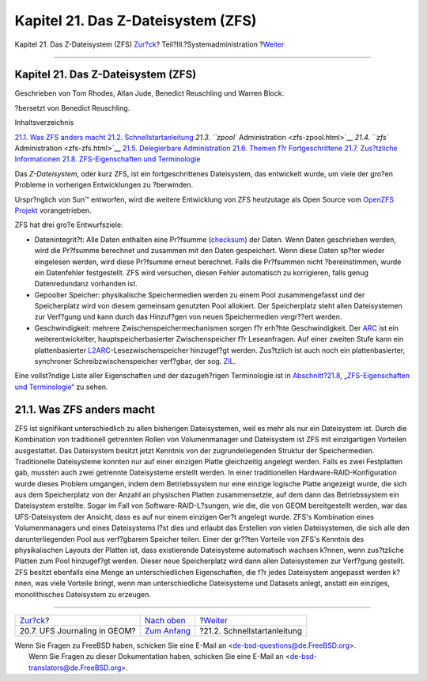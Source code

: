 ===================================
Kapitel 21. Das Z-Dateisystem (ZFS)
===================================

.. raw:: html

   <div class="navheader">

Kapitel 21. Das Z-Dateisystem (ZFS)
`Zur?ck <geom-gjournal.html>`__?
Teil?III.?Systemadministration
?\ `Weiter <zfs-quickstart.html>`__

--------------

.. raw:: html

   </div>

.. raw:: html

   <div class="chapter">

.. raw:: html

   <div class="titlepage" xmlns="">

.. raw:: html

   <div>

.. raw:: html

   <div>

Kapitel 21. Das Z-Dateisystem (ZFS)
-----------------------------------

.. raw:: html

   </div>

.. raw:: html

   <div>

Geschrieben von Tom Rhodes, Allan Jude, Benedict Reuschling und Warren
Block.

.. raw:: html

   </div>

.. raw:: html

   <div>

?bersetzt von Benedict Reuschling.

.. raw:: html

   </div>

.. raw:: html

   </div>

.. raw:: html

   </div>

.. raw:: html

   <div class="toc">

.. raw:: html

   <div class="toc-title">

Inhaltsverzeichnis

.. raw:: html

   </div>

`21.1. Was ZFS anders macht <zfs.html#zfs-differences>`__
`21.2. Schnellstartanleitung <zfs-quickstart.html>`__
`21.3. ``zpool`` Administration <zfs-zpool.html>`__
`21.4. ``zfs`` Administration <zfs-zfs.html>`__
`21.5. Delegierbare Administration <zfs-zfs-allow.html>`__
`21.6. Themen f?r Fortgeschrittene <zfs-advanced.html>`__
`21.7. Zus?tzliche Informationen <zfs-links.html>`__
`21.8. ZFS-Eigenschaften und Terminologie <zfs-term.html>`__

.. raw:: html

   </div>

Das *Z-Dateisystem*, oder kurz ZFS, ist ein fortgeschrittenes
Dateisystem, das entwickelt wurde, um viele der gro?en Probleme in
vorherigen Entwicklungen zu ?berwinden.

Urspr?nglich von Sun™ entworfen, wird die weitere Entwicklung von ZFS
heutzutage als Open Source vom `OpenZFS Projekt <http://open-zfs.org>`__
vorangetrieben.

ZFS hat drei gro?e Entwurfsziele:

.. raw:: html

   <div class="itemizedlist">

-  Datenintegrit?t: Alle Daten enthalten eine Pr?fsumme
   (`checksum <zfs-term.html#zfs-term-checksum>`__) der Daten. Wenn
   Daten geschrieben werden, wird die Pr?fsumme berechnet und zusammen
   mit den Daten gespeichert. Wenn diese Daten sp?ter wieder eingelesen
   werden, wird diese Pr?fsumme erneut berechnet. Falls die Pr?fsummen
   nicht ?bereinstimmen, wurde ein Datenfehler festgestellt. ZFS wird
   versuchen, diesen Fehler automatisch zu korrigieren, falls genug
   Datenredundanz vorhanden ist.

-  Gepoolter Speicher: physikalische Speichermedien werden zu einem Pool
   zusammengefasst und der Speicherplatz wird von diesem gemeinsam
   genutzten Pool allokiert. Der Speicherplatz steht allen Dateisystemen
   zur Verf?gung und kann durch das Hinzuf?gen von neuen Speichermedien
   vergr??ert werden.

-  Geschwindigkeit: mehrere Zwischenspeichermechanismen sorgen f?r
   erh?hte Geschwindigkeit. Der `ARC <zfs-term.html#zfs-term-arc>`__ ist
   ein weiterentwickelter, hauptspeicherbasierter Zwischenspeicher f?r
   Leseanfragen. Auf einer zweiten Stufe kann ein plattenbasierter
   `L2ARC <zfs-term.html#zfs-term-l2arc>`__-Lesezwischenspeicher
   hinzugef?gt werden. Zus?tzlich ist auch noch ein plattenbasierter,
   synchroner Schreibzwischenspeicher verf?gbar, der sog.
   `ZIL <zfs-term.html#zfs-term-zil>`__.

.. raw:: html

   </div>

Eine vollst?ndige Liste aller Eigenschaften und der dazugeh?rigen
Terminologie ist in `Abschnitt?21.8, „ZFS-Eigenschaften und
Terminologie“ <zfs-term.html>`__ zu sehen.

.. raw:: html

   <div class="sect1">

.. raw:: html

   <div class="titlepage" xmlns="">

.. raw:: html

   <div>

.. raw:: html

   <div>

21.1. Was ZFS anders macht
--------------------------

.. raw:: html

   </div>

.. raw:: html

   </div>

.. raw:: html

   </div>

ZFS ist signifikant unterschiedlich zu allen bisherigen Dateisystemen,
weil es mehr als nur ein Dateisystem ist. Durch die Kombination von
traditionell getrennten Rollen von Volumenmanager und Dateisystem ist
ZFS mit einzigartigen Vorteilen ausgestattet. Das Dateisystem besitzt
jetzt Kenntnis von der zugrundeliegenden Struktur der Speichermedien.
Traditionelle Dateisysteme konnten nur auf einer einzigen Platte
gleichzeitig angelegt werden. Falls es zwei Festplatten gab, mussten
auch zwei getrennte Dateisysteme erstellt werden. In einer
traditionellen Hardware-RAID-Konfiguration wurde dieses Problem
umgangen, indem dem Betriebssystem nur eine einzige logische Platte
angezeigt wurde, die sich aus dem Speicherplatz von der Anzahl an
physischen Platten zusammensetzte, auf dem dann das Betriebssystem ein
Dateisystem erstellte. Sogar im Fall von Software-RAID-L?sungen, wie
die, die von GEOM bereitgestellt werden, war das UFS-Dateisystem der
Ansicht, dass es auf nur einem einzigen Ger?t angelegt wurde. ZFS's
Kombination eines Volumenmanagers und eines Dateisystems l?st dies und
erlaubt das Erstellen von vielen Dateisystemen, die sich alle den
darunterliegenden Pool aus verf?gbarem Speicher teilen. Einer der
gr??ten Vorteile von ZFS's Kenntnis des physikalischen Layouts der
Platten ist, dass existierende Dateisysteme automatisch wachsen k?nnen,
wenn zus?tzliche Platten zum Pool hinzugef?gt werden. Dieser neue
Speicherplatz wird dann allen Dateisystemen zur Verf?gung gestellt. ZFS
besitzt ebenfalls eine Menge an unterschiedlichen Eigenschaften, die f?r
jedes Dateisystem angepasst werden k?nnen, was viele Vorteile bringt,
wenn man unterschiedliche Dateisysteme und Datasets anlegt, anstatt ein
einziges, monolithisches Dateisystem zu erzeugen.

.. raw:: html

   </div>

.. raw:: html

   </div>

.. raw:: html

   <div class="navfooter">

--------------

+------------------------------------+----------------------------------------------+---------------------------------------+
| `Zur?ck <geom-gjournal.html>`__?   | `Nach oben <system-administration.html>`__   | ?\ `Weiter <zfs-quickstart.html>`__   |
+------------------------------------+----------------------------------------------+---------------------------------------+
| 20.7. UFS Journaling in GEOM?      | `Zum Anfang <index.html>`__                  | ?21.2. Schnellstartanleitung          |
+------------------------------------+----------------------------------------------+---------------------------------------+

.. raw:: html

   </div>

| Wenn Sie Fragen zu FreeBSD haben, schicken Sie eine E-Mail an
  <de-bsd-questions@de.FreeBSD.org\ >.
|  Wenn Sie Fragen zu dieser Dokumentation haben, schicken Sie eine
  E-Mail an <de-bsd-translators@de.FreeBSD.org\ >.
